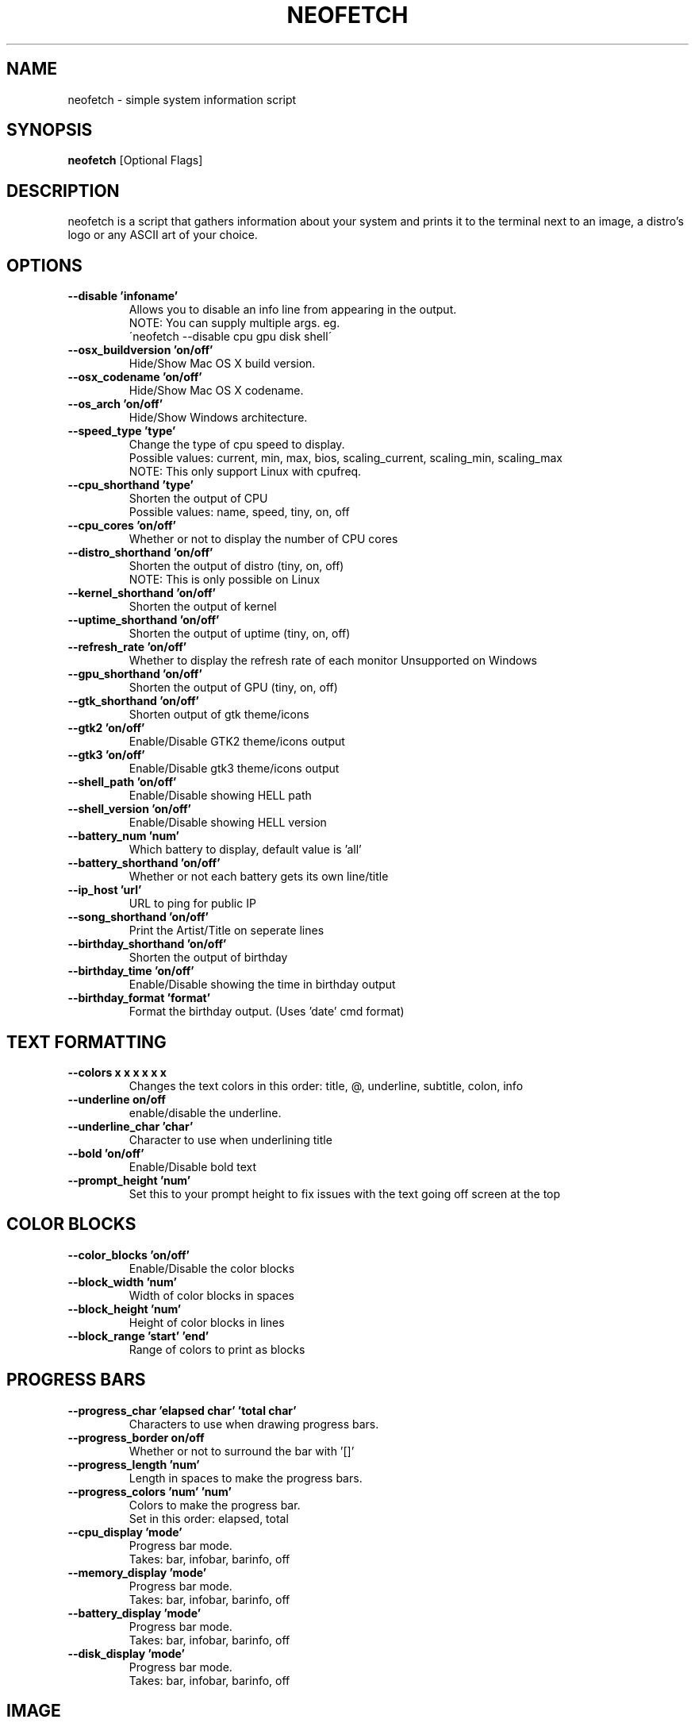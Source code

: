 .TH NEOFETCH "1" "June 2016" "1.8" "User Commands"
.SH NAME
neofetch \- simple system information script

.SH SYNOPSIS
.B neofetch \fR[Optional Flags]

.SH DESCRIPTION
neofetch is a script that gathers information about your system and prints
it to the terminal next to an image, a distro's logo or any ASCII art of
your choice.

.SH OPTIONS
.TP
.B \--disable 'infoname'
Allows you to disable an info line from appearing in the output.
.br
NOTE: You can supply multiple args. eg.
.br
\'neofetch --disable cpu gpu disk shell\'
.TP
.B \--osx_buildversion 'on/off'
Hide/Show Mac OS X build version.
.TP
.B \--osx_codename 'on/off'
Hide/Show Mac OS X codename.
.TP
.B \--os_arch 'on/off'
Hide/Show Windows architecture.
.TP
.B \--speed_type 'type'
Change the type of cpu speed to display.
.br
Possible values: current, min, max, bios,
scaling_current, scaling_min, scaling_max
.br
NOTE: This only support Linux with cpufreq.
.TP
.B \--cpu_shorthand 'type'
Shorten the output of CPU
.br
Possible values: name, speed, tiny, on, off
.TP
.B \--cpu_cores 'on/off'
Whether or not to display the number of CPU cores
.TP
.B \--distro_shorthand 'on/off'
Shorten the output of distro (tiny, on, off)
.br
NOTE: This is only possible on Linux
.TP
.B \--kernel_shorthand 'on/off'
Shorten the output of kernel
.TP
.B \--uptime_shorthand 'on/off'
Shorten the output of uptime (tiny, on, off)
.TP
.B \--refresh_rate 'on/off'
Whether to display the refresh rate of each monitor
Unsupported on Windows
.TP
.B \--gpu_shorthand 'on/off'
Shorten the output of GPU (tiny, on, off)
.TP
.B \--gtk_shorthand 'on/off'
Shorten output of gtk theme/icons
.TP
.B \--gtk2 'on/off'
Enable/Disable GTK2 theme/icons output
.TP
.B \--gtk3 'on/off'
Enable/Disable gtk3 theme/icons output
.TP
.B \--shell_path 'on/off'
Enable/Disable showing \$SHELL path
.TP
.B \--shell_version 'on/off'
Enable/Disable showing \$SHELL version
.TP
.B \--battery_num 'num'
Which battery to display, default value is 'all'
.TP
.B \--battery_shorthand 'on/off'
Whether or not each battery gets its own line/title
.TP
.B \--ip_host 'url'
URL to ping for public IP
.TP
.B \--song_shorthand 'on/off'
Print the Artist/Title on seperate lines
.TP
.B \--birthday_shorthand 'on/off'
Shorten the output of birthday
.TP
.B \--birthday_time 'on/off'
Enable/Disable showing the time in birthday output
.TP
.B \--birthday_format 'format'
Format the birthday output. (Uses 'date' cmd format)

.SH TEXT FORMATTING
.TP
.B \--colors x x x x x x
Changes the text colors in this order:
title, @, underline, subtitle, colon, info
.TP
.B \--underline on/off
enable/disable the underline.
.TP
.B \--underline_char 'char'
Character to use when underlining title
.TP
.B \--bold 'on/off'
Enable/Disable bold text
.TP
.B \--prompt_height 'num'
Set this to your prompt height to fix issues
with the text going off screen at the top

.SH COLOR BLOCKS
.TP
.B \--color_blocks 'on/off'
Enable/Disable the color blocks
.TP
.B \--block_width 'num'
Width of color blocks in spaces
.TP
.B \--block_height 'num'
Height of color blocks in lines
.TP
.B \--block_range 'start' 'end'
Range of colors to print as blocks

.SH PROGRESS BARS
.TP
.B \--progress_char 'elapsed char' 'total char'
Characters to use when drawing progress bars.
.TP
.B \--progress_border on/off
Whether or not to surround the bar with '[]'
.TP
.B \--progress_length 'num'
Length in spaces to make the progress bars.
.TP
.B \--progress_colors 'num' 'num'
Colors to make the progress bar.
.br
Set in this order: elapsed, total
.TP
.B \--cpu_display       'mode'
Progress bar mode.
.br
Takes: bar, infobar, barinfo, off
.TP
.B \--memory_display    'mode'
Progress bar mode.
.br
Takes: bar, infobar, barinfo, off
.TP
.B \--battery_display   'mode'
Progress bar mode.
.br
Takes: bar, infobar, barinfo, off
.TP
.B \--disk_display      'mode'
Progress bar mode.
.br
Takes: bar, infobar, barinfo, off

.SH IMAGE
.TP
.B \--image 'type'
Image source. Where and what image we display.
.br
Possible values: wall, ascii, /path/to/img, /path/to/dir/, off
.TP
.B \--size 'size'
How to size the image.
.br
Possible values: auto, 00px, 00%, none
.TP
.B \--crop_mode 'mode'
Which crop mode to use
.br
Takes the values: normal, fit, fill
.TP
.B \--crop_offset 'value'
Change the crop offset for normal mode.
.br
Possible values: northwest, north, northeast,
west, center, east, southwest, south, southeast
.TP
.B \--xoffset 'value'
How close the image will be to the left edge of the
window in pixel. This only works with w3m.
.TP
.B \--yoffset 'value'
How close the image will be to the top edge
of the window. This only works with w3m.
.TP
.B \--gap 'num'
Gap between image and text.
.br
NOTE: --gap can take a negative value which
will move the text closer to the left side.
.TP
.B \--clean
Remove all cropped images

.SH ASCII
.TP
.B \--ascii 'value'
Where to get the ASCII from
.br
Possible values: distro, /path/to/ascii
.TP
.B \--ascii_colors x x x x x x
Colors to print the ASCII art
.TP
.B \--ascii_distro 'distro'
Which Distro\'s ASCII art to print
.TP
.B \--ascii_logo_size 'size'
Size of ascii logo.
Supported distros: Arch, Gentoo, Crux, OpenBSD.
Possible values: small, normal
.TP
.B \--ascii_bold 'on/off'
Whether or not to bold the ascii logo.

.SH SCREENSHOT
.TP
.B \--scrot 'path'
Take a screenshot, if path is left empty the screenshot
function will use \$scrot_dir and \$scrot_name.
.TP
.B \--scrot_cmd 'cmd'
Screenshot program to launch

.SH OTHER
.TP
.B \--config 'path'
Specify a path to a custom config file
.TP
.B \--config none
Launch the script without a config file
.TP
.B \--help
.TP
.B \--test
Launch the script with all functions / options enabled.
This should only be used for testing purposes, ie Travis.CI.
.TP
.B \--version
Show neofetch version.
.TP
.B \-v
Display error messages.
.TP
.B \-vv
Display a verbose log for error reporting.

.SH "SEE ALSO"
http://github.com/dylanaraps/neofetch

.SH BUGS
Report bugs to <https://github.com/dylanaraps/neofetch/issues>

.SH LICENSE

The MIT License (MIT)

Copyright (c) 2016 Dylan Araps

Permission is hereby granted, free of charge, to any person obtaining a
copy of this software and associated documentation files (the "Software"),
to deal in the Software without restriction, including without limitation
the rights to use, copy, modify, merge, publish, distribute, sublicense,
and/or sell copies of the Software, and to permit persons to whom
the Software is furnished to do so, subject to the following conditions:

THE SOFTWARE IS PROVIDED "AS IS", WITHOUT WARRANTY OF ANY KIND, EXPRESS
OR IMPLIED, INCLUDING BUT NOT LIMITED TO THE WARRANTIES OF MERCHANTABILITY,
FITNESS FOR A PARTICULAR PURPOSE AND NONINFRINGEMENT. IN NO EVENT SHALL
THE AUTHORS OR COPYRIGHT HOLDERS BE LIABLE FOR ANY CLAIM, DAMAGES OR
OTHER LIABILITY, WHETHER IN AN ACTION OF CONTRACT, TORT OR OTHERWISE,
ARISING FROM, OUT OF OR IN CONNECTION WITH THE SOFTWARE OR THE USE OR
OTHER DEALINGS IN THE SOFTWARE.

.SH AUTHOR
Created by Dylan Araps.
